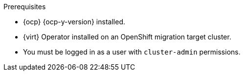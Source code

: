 // Module included in the following assemblies:
//
// * documentation/doc-Migration_Toolkit_for_Virtualization/master.adoc

:_content-type: PROCEDURE
[id="installing-mtv-operator_{context}"]
ifdef::web[]
= Installing the {operator-name} by using the {ocp} web console

You can install the {operator-name} by using the {ocp} web console.
endif::[]
ifdef::cli[]
= Installing the {operator-name} by using the command-line interface

You can install the {operator-name} by using the command-line interface (CLI).
endif::[]

.Prerequisites

* {ocp} {ocp-y-version} installed.
* {virt} Operator installed on an OpenShift migration target cluster.
* You must be logged in as a user with `cluster-admin` permissions.

.Procedure

ifdef::web[]
. In the {ocp} web console, click *Operators* -> *OperatorHub*.
. Use the *Filter by keyword* field to search for *{operator}*.
ifeval::["{build}" == "upstream"]
+
[NOTE]
====
The {operator-name} is a Community Operator. Red Hat does not support Community Operators.
====
endif::[]
. Click *{operator-name-ui}* and then click *Install*.
. Click *Create ForkliftController* when the button becomes active.
. Click *Create*.
+
Your ForkliftController appears in the list that is displayed.
. Click *Workloads* -> *Pods* to verify that the {project-short} pods are running.
. Click *Operators* -> *Installed Operators* to verify that *{operator-name-ui}* appears in the *{namespace}* project with the status *Succeeded*.
+
When the plugin is ready you will be prompted to reload the page.  The  *Migration* menu item is automatically added to the navigation bar, displayed on the left of the {ocp} web console.
endif::[]
ifdef::cli[]

. Create the {namespace} project:
+
[source,terminal,subs="attributes+"]
----
$ cat << EOF | {oc} apply -f -
apiVersion: project.openshift.io/v1
kind: Project
metadata:
  name: {namespace}
EOF
----

. Create an `OperatorGroup` CR called `migration`:
+
[source,terminal,subs="attributes+"]
----
$ cat << EOF | {oc} apply -f -
apiVersion: operators.coreos.com/v1
kind: OperatorGroup
metadata:
  name: migration
  namespace: {namespace}
spec:
  targetNamespaces:
    - {namespace}
EOF
----

. Create a `Subscription` CR for the Operator:
ifeval::["{build}" == "upstream"]
+
[source,terminal,subs="attributes+"]
----
$ cat << EOF | {oc} apply -f -
apiVersion: operators.coreos.com/v1alpha1
kind: Subscription
metadata:
  name: {operator}
  namespace: {namespace}
spec:
  channel: development
  installPlanApproval: Automatic
  name: {operator}
  source: community-operators
  sourceNamespace: openshift-marketplace
  startingCSV: "konveyor-forklift-operator.{project-z-version}"
EOF
----
endif::[]
ifeval::["{build}" == "downstream"]
+
[source,terminal,subs="attributes+"]
----
$ cat << EOF | {oc} apply -f -
apiVersion: operators.coreos.com/v1alpha1
kind: Subscription
metadata:
  name: {operator}
  namespace: {namespace}
spec:
  channel: release-v{project-version}
  installPlanApproval: Automatic
  name: {operator}
  source: redhat-operators
  sourceNamespace: openshift-marketplace
  startingCSV: "mtv-operator.v{project-z-version}"
EOF
----
endif::[]

. Create a `ForkliftController` CR:
+
[source,terminal,subs="attributes+"]
----
$ cat << EOF | {oc} apply -f -
apiVersion: forklift.konveyor.io/v1beta1
kind: ForkliftController
metadata:
  name: forklift-controller
  namespace: {namespace}
spec:
  olm_managed: true
EOF
----

. Verify that the {project-short} pods are running:
+
[source,terminal,subs="attributes+"]
----
$ {oc} get pods -n {namespace}
----
+
.Example output
----
NAME                                                    READY   STATUS    RESTARTS   AGE
forklift-api-bb45b8db4-cpzlg                            1/1     Running   0          6m34s
forklift-controller-7649db6845-zd25p                    2/2     Running   0          6m38s
forklift-must-gather-api-78fb4bcdf6-h2r4m               1/1     Running   0          6m28s
forklift-operator-59c87cfbdc-pmkfc                      1/1     Running   0          28m
forklift-ui-plugin-5c5564f6d6-zpd85                     1/1     Running   0          6m24s
forklift-validation-7d84c74c6f-fj9xg                    1/1     Running   0          6m30s
forklift-volume-populator-controller-85d5cb64b6-mrlmc   1/1     Running   0          6m36s
----
endif::[]
